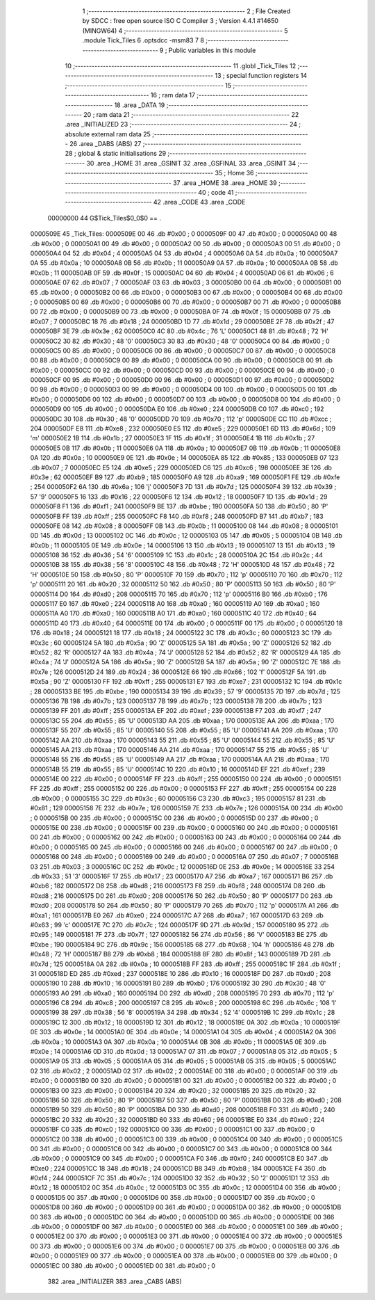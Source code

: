                                       1 ;--------------------------------------------------------
                                      2 ; File Created by SDCC : free open source ISO C Compiler 
                                      3 ; Version 4.4.1 #14650 (MINGW64)
                                      4 ;--------------------------------------------------------
                                      5 	.module Tick_Tiles
                                      6 	.optsdcc -msm83
                                      7 	
                                      8 ;--------------------------------------------------------
                                      9 ; Public variables in this module
                                     10 ;--------------------------------------------------------
                                     11 	.globl _Tick_Tiles
                                     12 ;--------------------------------------------------------
                                     13 ; special function registers
                                     14 ;--------------------------------------------------------
                                     15 ;--------------------------------------------------------
                                     16 ; ram data
                                     17 ;--------------------------------------------------------
                                     18 	.area _DATA
                                     19 ;--------------------------------------------------------
                                     20 ; ram data
                                     21 ;--------------------------------------------------------
                                     22 	.area _INITIALIZED
                                     23 ;--------------------------------------------------------
                                     24 ; absolute external ram data
                                     25 ;--------------------------------------------------------
                                     26 	.area _DABS (ABS)
                                     27 ;--------------------------------------------------------
                                     28 ; global & static initialisations
                                     29 ;--------------------------------------------------------
                                     30 	.area _HOME
                                     31 	.area _GSINIT
                                     32 	.area _GSFINAL
                                     33 	.area _GSINIT
                                     34 ;--------------------------------------------------------
                                     35 ; Home
                                     36 ;--------------------------------------------------------
                                     37 	.area _HOME
                                     38 	.area _HOME
                                     39 ;--------------------------------------------------------
                                     40 ; code
                                     41 ;--------------------------------------------------------
                                     42 	.area _CODE
                                     43 	.area _CODE
                         00000000    44 G$Tick_Tiles$0_0$0 == .
    0000509E                         45 _Tick_Tiles:
    0000509E 00                      46 	.db #0x00	; 0
    0000509F 00                      47 	.db #0x00	; 0
    000050A0 00                      48 	.db #0x00	; 0
    000050A1 00                      49 	.db #0x00	; 0
    000050A2 00                      50 	.db #0x00	; 0
    000050A3 00                      51 	.db #0x00	; 0
    000050A4 04                      52 	.db #0x04	; 4
    000050A5 04                      53 	.db #0x04	; 4
    000050A6 0A                      54 	.db #0x0a	; 10
    000050A7 0A                      55 	.db #0x0a	; 10
    000050A8 0B                      56 	.db #0x0b	; 11
    000050A9 0A                      57 	.db #0x0a	; 10
    000050AA 0B                      58 	.db #0x0b	; 11
    000050AB 0F                      59 	.db #0x0f	; 15
    000050AC 04                      60 	.db #0x04	; 4
    000050AD 06                      61 	.db #0x06	; 6
    000050AE 07                      62 	.db #0x07	; 7
    000050AF 03                      63 	.db #0x03	; 3
    000050B0 00                      64 	.db #0x00	; 0
    000050B1 00                      65 	.db #0x00	; 0
    000050B2 00                      66 	.db #0x00	; 0
    000050B3 00                      67 	.db #0x00	; 0
    000050B4 00                      68 	.db #0x00	; 0
    000050B5 00                      69 	.db #0x00	; 0
    000050B6 00                      70 	.db #0x00	; 0
    000050B7 00                      71 	.db #0x00	; 0
    000050B8 00                      72 	.db #0x00	; 0
    000050B9 00                      73 	.db #0x00	; 0
    000050BA 0F                      74 	.db #0x0f	; 15
    000050BB 07                      75 	.db #0x07	; 7
    000050BC 18                      76 	.db #0x18	; 24
    000050BD 1D                      77 	.db #0x1d	; 29
    000050BE 2F                      78 	.db #0x2f	; 47
    000050BF 3E                      79 	.db #0x3e	; 62
    000050C0 4C                      80 	.db #0x4c	; 76	'L'
    000050C1 48                      81 	.db #0x48	; 72	'H'
    000050C2 30                      82 	.db #0x30	; 48	'0'
    000050C3 30                      83 	.db #0x30	; 48	'0'
    000050C4 00                      84 	.db #0x00	; 0
    000050C5 00                      85 	.db #0x00	; 0
    000050C6 00                      86 	.db #0x00	; 0
    000050C7 00                      87 	.db #0x00	; 0
    000050C8 00                      88 	.db #0x00	; 0
    000050C9 00                      89 	.db #0x00	; 0
    000050CA 00                      90 	.db #0x00	; 0
    000050CB 00                      91 	.db #0x00	; 0
    000050CC 00                      92 	.db #0x00	; 0
    000050CD 00                      93 	.db #0x00	; 0
    000050CE 00                      94 	.db #0x00	; 0
    000050CF 00                      95 	.db #0x00	; 0
    000050D0 00                      96 	.db #0x00	; 0
    000050D1 00                      97 	.db #0x00	; 0
    000050D2 00                      98 	.db #0x00	; 0
    000050D3 00                      99 	.db #0x00	; 0
    000050D4 00                     100 	.db #0x00	; 0
    000050D5 00                     101 	.db #0x00	; 0
    000050D6 00                     102 	.db #0x00	; 0
    000050D7 00                     103 	.db #0x00	; 0
    000050D8 00                     104 	.db #0x00	; 0
    000050D9 00                     105 	.db #0x00	; 0
    000050DA E0                     106 	.db #0xe0	; 224
    000050DB C0                     107 	.db #0xc0	; 192
    000050DC 30                     108 	.db #0x30	; 48	'0'
    000050DD 70                     109 	.db #0x70	; 112	'p'
    000050DE CC                     110 	.db #0xcc	; 204
    000050DF E8                     111 	.db #0xe8	; 232
    000050E0 E5                     112 	.db #0xe5	; 229
    000050E1 6D                     113 	.db #0x6d	; 109	'm'
    000050E2 1B                     114 	.db #0x1b	; 27
    000050E3 1F                     115 	.db #0x1f	; 31
    000050E4 1B                     116 	.db #0x1b	; 27
    000050E5 0B                     117 	.db #0x0b	; 11
    000050E6 0A                     118 	.db #0x0a	; 10
    000050E7 0B                     119 	.db #0x0b	; 11
    000050E8 0A                     120 	.db #0x0a	; 10
    000050E9 0E                     121 	.db #0x0e	; 14
    000050EA 85                     122 	.db #0x85	; 133
    000050EB 07                     123 	.db #0x07	; 7
    000050EC E5                     124 	.db #0xe5	; 229
    000050ED C6                     125 	.db #0xc6	; 198
    000050EE 3E                     126 	.db #0x3e	; 62
    000050EF B9                     127 	.db #0xb9	; 185
    000050F0 A9                     128 	.db #0xa9	; 169
    000050F1 FE                     129 	.db #0xfe	; 254
    000050F2 6A                     130 	.db #0x6a	; 106	'j'
    000050F3 7D                     131 	.db #0x7d	; 125
    000050F4 39                     132 	.db #0x39	; 57	'9'
    000050F5 16                     133 	.db #0x16	; 22
    000050F6 12                     134 	.db #0x12	; 18
    000050F7 1D                     135 	.db #0x1d	; 29
    000050F8 F1                     136 	.db #0xf1	; 241
    000050F9 BE                     137 	.db #0xbe	; 190
    000050FA 50                     138 	.db #0x50	; 80	'P'
    000050FB FF                     139 	.db #0xff	; 255
    000050FC F8                     140 	.db #0xf8	; 248
    000050FD B7                     141 	.db #0xb7	; 183
    000050FE 08                     142 	.db #0x08	; 8
    000050FF 0B                     143 	.db #0x0b	; 11
    00005100 08                     144 	.db #0x08	; 8
    00005101 0D                     145 	.db #0x0d	; 13
    00005102 0C                     146 	.db #0x0c	; 12
    00005103 05                     147 	.db #0x05	; 5
    00005104 0B                     148 	.db #0x0b	; 11
    00005105 0E                     149 	.db #0x0e	; 14
    00005106 13                     150 	.db #0x13	; 19
    00005107 13                     151 	.db #0x13	; 19
    00005108 36                     152 	.db #0x36	; 54	'6'
    00005109 1C                     153 	.db #0x1c	; 28
    0000510A 2C                     154 	.db #0x2c	; 44
    0000510B 38                     155 	.db #0x38	; 56	'8'
    0000510C 48                     156 	.db #0x48	; 72	'H'
    0000510D 48                     157 	.db #0x48	; 72	'H'
    0000510E 50                     158 	.db #0x50	; 80	'P'
    0000510F 70                     159 	.db #0x70	; 112	'p'
    00005110 70                     160 	.db #0x70	; 112	'p'
    00005111 20                     161 	.db #0x20	; 32
    00005112 50                     162 	.db #0x50	; 80	'P'
    00005113 50                     163 	.db #0x50	; 80	'P'
    00005114 D0                     164 	.db #0xd0	; 208
    00005115 70                     165 	.db #0x70	; 112	'p'
    00005116 B0                     166 	.db #0xb0	; 176
    00005117 E0                     167 	.db #0xe0	; 224
    00005118 A0                     168 	.db #0xa0	; 160
    00005119 A0                     169 	.db #0xa0	; 160
    0000511A A0                     170 	.db #0xa0	; 160
    0000511B A0                     171 	.db #0xa0	; 160
    0000511C 40                     172 	.db #0x40	; 64
    0000511D 40                     173 	.db #0x40	; 64
    0000511E 00                     174 	.db #0x00	; 0
    0000511F 00                     175 	.db #0x00	; 0
    00005120 18                     176 	.db #0x18	; 24
    00005121 18                     177 	.db #0x18	; 24
    00005122 3C                     178 	.db #0x3c	; 60
    00005123 3C                     179 	.db #0x3c	; 60
    00005124 5A                     180 	.db #0x5a	; 90	'Z'
    00005125 5A                     181 	.db #0x5a	; 90	'Z'
    00005126 52                     182 	.db #0x52	; 82	'R'
    00005127 4A                     183 	.db #0x4a	; 74	'J'
    00005128 52                     184 	.db #0x52	; 82	'R'
    00005129 4A                     185 	.db #0x4a	; 74	'J'
    0000512A 5A                     186 	.db #0x5a	; 90	'Z'
    0000512B 5A                     187 	.db #0x5a	; 90	'Z'
    0000512C 7E                     188 	.db #0x7e	; 126
    0000512D 24                     189 	.db #0x24	; 36
    0000512E 66                     190 	.db #0x66	; 102	'f'
    0000512F 5A                     191 	.db #0x5a	; 90	'Z'
    00005130 FF                     192 	.db #0xff	; 255
    00005131 E7                     193 	.db #0xe7	; 231
    00005132 1C                     194 	.db #0x1c	; 28
    00005133 BE                     195 	.db #0xbe	; 190
    00005134 39                     196 	.db #0x39	; 57	'9'
    00005135 7D                     197 	.db #0x7d	; 125
    00005136 7B                     198 	.db #0x7b	; 123
    00005137 7B                     199 	.db #0x7b	; 123
    00005138 7B                     200 	.db #0x7b	; 123
    00005139 FF                     201 	.db #0xff	; 255
    0000513A EF                     202 	.db #0xef	; 239
    0000513B F7                     203 	.db #0xf7	; 247
    0000513C 55                     204 	.db #0x55	; 85	'U'
    0000513D AA                     205 	.db #0xaa	; 170
    0000513E AA                     206 	.db #0xaa	; 170
    0000513F 55                     207 	.db #0x55	; 85	'U'
    00005140 55                     208 	.db #0x55	; 85	'U'
    00005141 AA                     209 	.db #0xaa	; 170
    00005142 AA                     210 	.db #0xaa	; 170
    00005143 55                     211 	.db #0x55	; 85	'U'
    00005144 55                     212 	.db #0x55	; 85	'U'
    00005145 AA                     213 	.db #0xaa	; 170
    00005146 AA                     214 	.db #0xaa	; 170
    00005147 55                     215 	.db #0x55	; 85	'U'
    00005148 55                     216 	.db #0x55	; 85	'U'
    00005149 AA                     217 	.db #0xaa	; 170
    0000514A AA                     218 	.db #0xaa	; 170
    0000514B 55                     219 	.db #0x55	; 85	'U'
    0000514C 10                     220 	.db #0x10	; 16
    0000514D EF                     221 	.db #0xef	; 239
    0000514E 00                     222 	.db #0x00	; 0
    0000514F FF                     223 	.db #0xff	; 255
    00005150 00                     224 	.db #0x00	; 0
    00005151 FF                     225 	.db #0xff	; 255
    00005152 00                     226 	.db #0x00	; 0
    00005153 FF                     227 	.db #0xff	; 255
    00005154 00                     228 	.db #0x00	; 0
    00005155 3C                     229 	.db #0x3c	; 60
    00005156 C3                     230 	.db #0xc3	; 195
    00005157 81                     231 	.db #0x81	; 129
    00005158 7E                     232 	.db #0x7e	; 126
    00005159 7E                     233 	.db #0x7e	; 126
    0000515A 00                     234 	.db #0x00	; 0
    0000515B 00                     235 	.db #0x00	; 0
    0000515C 00                     236 	.db #0x00	; 0
    0000515D 00                     237 	.db #0x00	; 0
    0000515E 00                     238 	.db #0x00	; 0
    0000515F 00                     239 	.db #0x00	; 0
    00005160 00                     240 	.db #0x00	; 0
    00005161 00                     241 	.db #0x00	; 0
    00005162 00                     242 	.db #0x00	; 0
    00005163 00                     243 	.db #0x00	; 0
    00005164 00                     244 	.db #0x00	; 0
    00005165 00                     245 	.db #0x00	; 0
    00005166 00                     246 	.db #0x00	; 0
    00005167 00                     247 	.db #0x00	; 0
    00005168 00                     248 	.db #0x00	; 0
    00005169 00                     249 	.db #0x00	; 0
    0000516A 07                     250 	.db #0x07	; 7
    0000516B 03                     251 	.db #0x03	; 3
    0000516C 0C                     252 	.db #0x0c	; 12
    0000516D 0E                     253 	.db #0x0e	; 14
    0000516E 33                     254 	.db #0x33	; 51	'3'
    0000516F 17                     255 	.db #0x17	; 23
    00005170 A7                     256 	.db #0xa7	; 167
    00005171 B6                     257 	.db #0xb6	; 182
    00005172 D8                     258 	.db #0xd8	; 216
    00005173 F8                     259 	.db #0xf8	; 248
    00005174 D8                     260 	.db #0xd8	; 216
    00005175 D0                     261 	.db #0xd0	; 208
    00005176 50                     262 	.db #0x50	; 80	'P'
    00005177 D0                     263 	.db #0xd0	; 208
    00005178 50                     264 	.db #0x50	; 80	'P'
    00005179 70                     265 	.db #0x70	; 112	'p'
    0000517A A1                     266 	.db #0xa1	; 161
    0000517B E0                     267 	.db #0xe0	; 224
    0000517C A7                     268 	.db #0xa7	; 167
    0000517D 63                     269 	.db #0x63	; 99	'c'
    0000517E 7C                     270 	.db #0x7c	; 124
    0000517F 9D                     271 	.db #0x9d	; 157
    00005180 95                     272 	.db #0x95	; 149
    00005181 7F                     273 	.db #0x7f	; 127
    00005182 56                     274 	.db #0x56	; 86	'V'
    00005183 BE                     275 	.db #0xbe	; 190
    00005184 9C                     276 	.db #0x9c	; 156
    00005185 68                     277 	.db #0x68	; 104	'h'
    00005186 48                     278 	.db #0x48	; 72	'H'
    00005187 B8                     279 	.db #0xb8	; 184
    00005188 8F                     280 	.db #0x8f	; 143
    00005189 7D                     281 	.db #0x7d	; 125
    0000518A 0A                     282 	.db #0x0a	; 10
    0000518B FF                     283 	.db #0xff	; 255
    0000518C 1F                     284 	.db #0x1f	; 31
    0000518D ED                     285 	.db #0xed	; 237
    0000518E 10                     286 	.db #0x10	; 16
    0000518F D0                     287 	.db #0xd0	; 208
    00005190 10                     288 	.db #0x10	; 16
    00005191 B0                     289 	.db #0xb0	; 176
    00005192 30                     290 	.db #0x30	; 48	'0'
    00005193 A0                     291 	.db #0xa0	; 160
    00005194 D0                     292 	.db #0xd0	; 208
    00005195 70                     293 	.db #0x70	; 112	'p'
    00005196 C8                     294 	.db #0xc8	; 200
    00005197 C8                     295 	.db #0xc8	; 200
    00005198 6C                     296 	.db #0x6c	; 108	'l'
    00005199 38                     297 	.db #0x38	; 56	'8'
    0000519A 34                     298 	.db #0x34	; 52	'4'
    0000519B 1C                     299 	.db #0x1c	; 28
    0000519C 12                     300 	.db #0x12	; 18
    0000519D 12                     301 	.db #0x12	; 18
    0000519E 0A                     302 	.db #0x0a	; 10
    0000519F 0E                     303 	.db #0x0e	; 14
    000051A0 0E                     304 	.db #0x0e	; 14
    000051A1 04                     305 	.db #0x04	; 4
    000051A2 0A                     306 	.db #0x0a	; 10
    000051A3 0A                     307 	.db #0x0a	; 10
    000051A4 0B                     308 	.db #0x0b	; 11
    000051A5 0E                     309 	.db #0x0e	; 14
    000051A6 0D                     310 	.db #0x0d	; 13
    000051A7 07                     311 	.db #0x07	; 7
    000051A8 05                     312 	.db #0x05	; 5
    000051A9 05                     313 	.db #0x05	; 5
    000051AA 05                     314 	.db #0x05	; 5
    000051AB 05                     315 	.db #0x05	; 5
    000051AC 02                     316 	.db #0x02	; 2
    000051AD 02                     317 	.db #0x02	; 2
    000051AE 00                     318 	.db #0x00	; 0
    000051AF 00                     319 	.db #0x00	; 0
    000051B0 00                     320 	.db #0x00	; 0
    000051B1 00                     321 	.db #0x00	; 0
    000051B2 00                     322 	.db #0x00	; 0
    000051B3 00                     323 	.db #0x00	; 0
    000051B4 20                     324 	.db #0x20	; 32
    000051B5 20                     325 	.db #0x20	; 32
    000051B6 50                     326 	.db #0x50	; 80	'P'
    000051B7 50                     327 	.db #0x50	; 80	'P'
    000051B8 D0                     328 	.db #0xd0	; 208
    000051B9 50                     329 	.db #0x50	; 80	'P'
    000051BA D0                     330 	.db #0xd0	; 208
    000051BB F0                     331 	.db #0xf0	; 240
    000051BC 20                     332 	.db #0x20	; 32
    000051BD 60                     333 	.db #0x60	; 96
    000051BE E0                     334 	.db #0xe0	; 224
    000051BF C0                     335 	.db #0xc0	; 192
    000051C0 00                     336 	.db #0x00	; 0
    000051C1 00                     337 	.db #0x00	; 0
    000051C2 00                     338 	.db #0x00	; 0
    000051C3 00                     339 	.db #0x00	; 0
    000051C4 00                     340 	.db #0x00	; 0
    000051C5 00                     341 	.db #0x00	; 0
    000051C6 00                     342 	.db #0x00	; 0
    000051C7 00                     343 	.db #0x00	; 0
    000051C8 00                     344 	.db #0x00	; 0
    000051C9 00                     345 	.db #0x00	; 0
    000051CA F0                     346 	.db #0xf0	; 240
    000051CB E0                     347 	.db #0xe0	; 224
    000051CC 18                     348 	.db #0x18	; 24
    000051CD B8                     349 	.db #0xb8	; 184
    000051CE F4                     350 	.db #0xf4	; 244
    000051CF 7C                     351 	.db #0x7c	; 124
    000051D0 32                     352 	.db #0x32	; 50	'2'
    000051D1 12                     353 	.db #0x12	; 18
    000051D2 0C                     354 	.db #0x0c	; 12
    000051D3 0C                     355 	.db #0x0c	; 12
    000051D4 00                     356 	.db #0x00	; 0
    000051D5 00                     357 	.db #0x00	; 0
    000051D6 00                     358 	.db #0x00	; 0
    000051D7 00                     359 	.db #0x00	; 0
    000051D8 00                     360 	.db #0x00	; 0
    000051D9 00                     361 	.db #0x00	; 0
    000051DA 00                     362 	.db #0x00	; 0
    000051DB 00                     363 	.db #0x00	; 0
    000051DC 00                     364 	.db #0x00	; 0
    000051DD 00                     365 	.db #0x00	; 0
    000051DE 00                     366 	.db #0x00	; 0
    000051DF 00                     367 	.db #0x00	; 0
    000051E0 00                     368 	.db #0x00	; 0
    000051E1 00                     369 	.db #0x00	; 0
    000051E2 00                     370 	.db #0x00	; 0
    000051E3 00                     371 	.db #0x00	; 0
    000051E4 00                     372 	.db #0x00	; 0
    000051E5 00                     373 	.db #0x00	; 0
    000051E6 00                     374 	.db #0x00	; 0
    000051E7 00                     375 	.db #0x00	; 0
    000051E8 00                     376 	.db #0x00	; 0
    000051E9 00                     377 	.db #0x00	; 0
    000051EA 00                     378 	.db #0x00	; 0
    000051EB 00                     379 	.db #0x00	; 0
    000051EC 00                     380 	.db #0x00	; 0
    000051ED 00                     381 	.db #0x00	; 0
                                    382 	.area _INITIALIZER
                                    383 	.area _CABS (ABS)

